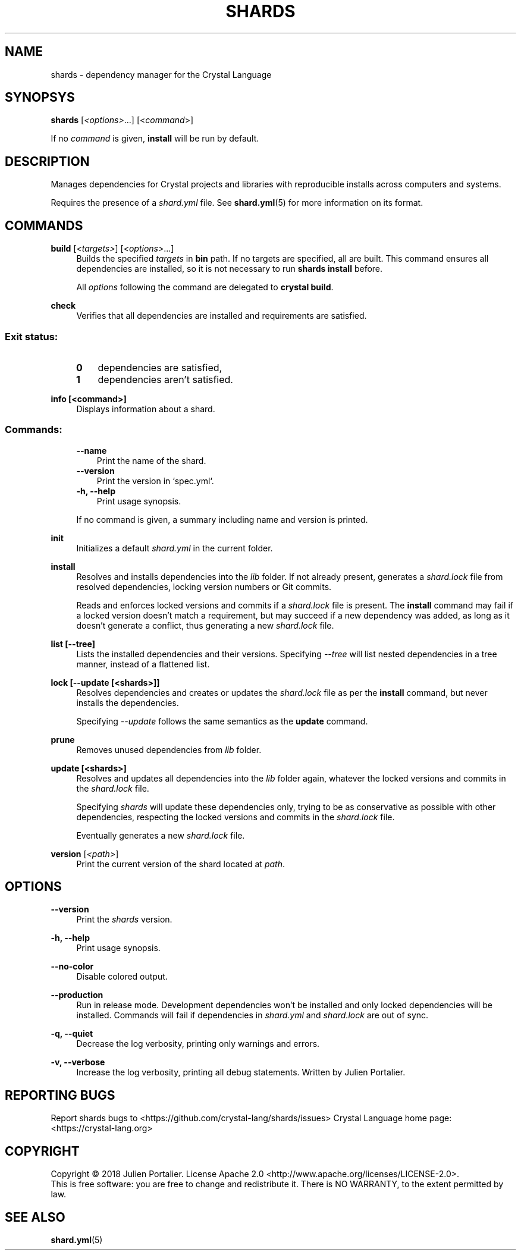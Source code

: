 .TH SHARDS "1" "September 2018" "shards 0.9.0" "User Commands"
.SH NAME
shards \- dependency manager for the Crystal Language
.SH SYNOPSYS
.B
shards
[\fI<options>\fR...] [<\fIcommand\fR>]
.PP
If no \fIcommand\fR is given, \fBinstall\fR will be run by default.
.SH DESCRIPTION
.PP
Manages dependencies for Crystal projects and libraries with reproducible
installs across computers and systems.
.PP
Requires the presence of a \fIshard.yml\fR file. See \fBshard.yml\fR(5) for
more information on its format.
.SH COMMANDS
.PP
\fBbuild\fR [\fI<targets>\fR] [\fI<options>\fR...]
.RS 4
Builds the specified \fItargets\fR in \fBbin\fR path. If no targets are specified, all are built.
This command ensures all dependencies are installed, so it is not necessary to run \fBshards install\fR before.
.PP
All \fIoptions\fP following the command are delegated to \fBcrystal build\fR.
.RE
.PP
\fBcheck\fR
.RS 4
Verifies that all dependencies are installed and requirements are satisfied.
.SS
.RS 4
Exit status:
.PP
.TP 3
\fB0\fR
dependencies are satisfied,
.TP 3
\fB1\fR
dependencies aren't satisfied.
.RE
.PP
\fBinfo [<command>]\fR
.RS 4
Displays information about a shard.
.SS
.RS 4
Commands:
.PP
.TP 3
\fB--name\fR
Print the name of the shard.
.TP 3
\fB--version\fR
Print the version in `spec.yml`.
.TP 3
\fB-h, --help\fR
Print usage synopsis.
.RE
.PP
.RS 4
If no command is given, a summary including name and version is printed.
.RE
.PP
\fBinit\fR
.RS 4
Initializes a default \fIshard.yml\fR in the current folder.
.RE
.PP
\fBinstall\fR
.RS 4
Resolves and installs dependencies into the \fIlib\fR folder. If not already
present, generates a \fIshard.lock\fR file from resolved dependencies, locking
version numbers or Git commits.
.PP
Reads and enforces locked versions and commits if a \fIshard.lock\fR file is
present. The \fBinstall\fR command may fail if a locked version doesn't match
a requirement, but may succeed if a new dependency was added, as long as it
doesn't generate a conflict, thus generating a new \fIshard.lock\fR file.
.RE
.PP
\fBlist [--tree]\fR
.RS 4
Lists the installed dependencies and their versions. Specifying \fI--tree\fR
will list nested dependencies in a tree manner, instead of a flattened list.
.RE
.PP
\fBlock [--update [<shards>]]\fR
.RS 4
Resolves dependencies and creates or updates the \fIshard.lock\fR file as per
the \fBinstall\fR command, but never installs the dependencies.
.PP
Specifying \fI--update\fR follows the same semantics as the \fBupdate\fR
command.
.RE
.PP
\fBprune\fR
.RS 4
Removes unused dependencies from \fIlib\fR folder.
.RE
.PP
\fBupdate [<shards>]\fR
.RS 4
Resolves and updates all dependencies into the \fIlib\fR folder again,
whatever the locked versions and commits in the \fIshard.lock\fR file.
.PP
Specifying \fIshards\fR will update these dependencies only, trying to be as
conservative as possible with other dependencies, respecting the locked versions
and commits in the \fIshard.lock\fR file.
.PP
Eventually generates a new \fIshard.lock\fR file.
.RE
.PP
\fBversion\fR [\fI<path>\fR]
.RS 4
Print the current version of the shard located at \fIpath\fR.
.RE
.SH OPTIONS
.PP
\fB\-\-version\fR
.RS 4
Print the \fIshards\fR version.
.RE
.PP
\fB\-h, \-\-help\fR
.RS 4
Print usage synopsis.
.RE
.PP
\fB\-\-no-color\fR
.RS 4
Disable colored output.
.RE
.PP
\fB\-\-production\fR
.RS 4
Run in release mode. Development dependencies won't be installed and only
locked dependencies will be installed. Commands will fail if dependencies in
\fIshard.yml\fR and \fIshard.lock\fR are out of sync.
.RE
.PP
\fB\-q, \-\-quiet\fR
.RS 4
Decrease the log verbosity, printing only warnings and errors.
.RE
.PP
\fB\-v, \-\-verbose\fR
.RS 4
Increase the log verbosity, printing all debug statements.
.REAUTHOR
Written by Julien Portalier.
.SH "REPORTING BUGS"
Report shards bugs to <https://github.com/crystal-lang/shards/issues>
Crystal Language home page: <https://crystal-lang.org>
.SH COPYRIGHT
Copyright \(co 2018 Julien Portalier.
License Apache 2.0 <http://www.apache.org/licenses/LICENSE-2.0>.
.br
This is free software: you are free to change and redistribute it.
There is NO WARRANTY, to the extent permitted by law.
.SH "SEE ALSO"
\fBshard.yml\fR(5)
